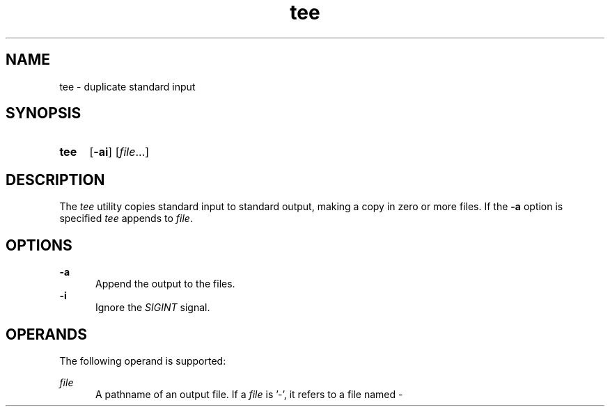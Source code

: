 .TH tee 1 "2021-08-15"

.SH NAME
tee - duplicate standard input

.SH SYNOPSIS
.SY tee
.OP -ai
[\fIfile\fR...]
.YS

.SH DESCRIPTION
The
.I
tee
utility copies standard input to standard output,
making a copy in zero or more files.
If the
.B
-a
option is specified
.I
tee
appends to
.I
file\fR.

.SH OPTIONS
.B
-a
.RE
.RS 5
Append the output to the files.
.RE
.B
-i
.RE
.RS 5
Ignore the
.I
SIGINT
signal.

.SH OPERANDS
The following operand is supported:
.PP
.I
file
.RE
.RS 5
A pathname of an output file.
If a
.I
file
is '-', it refers to a file named -
